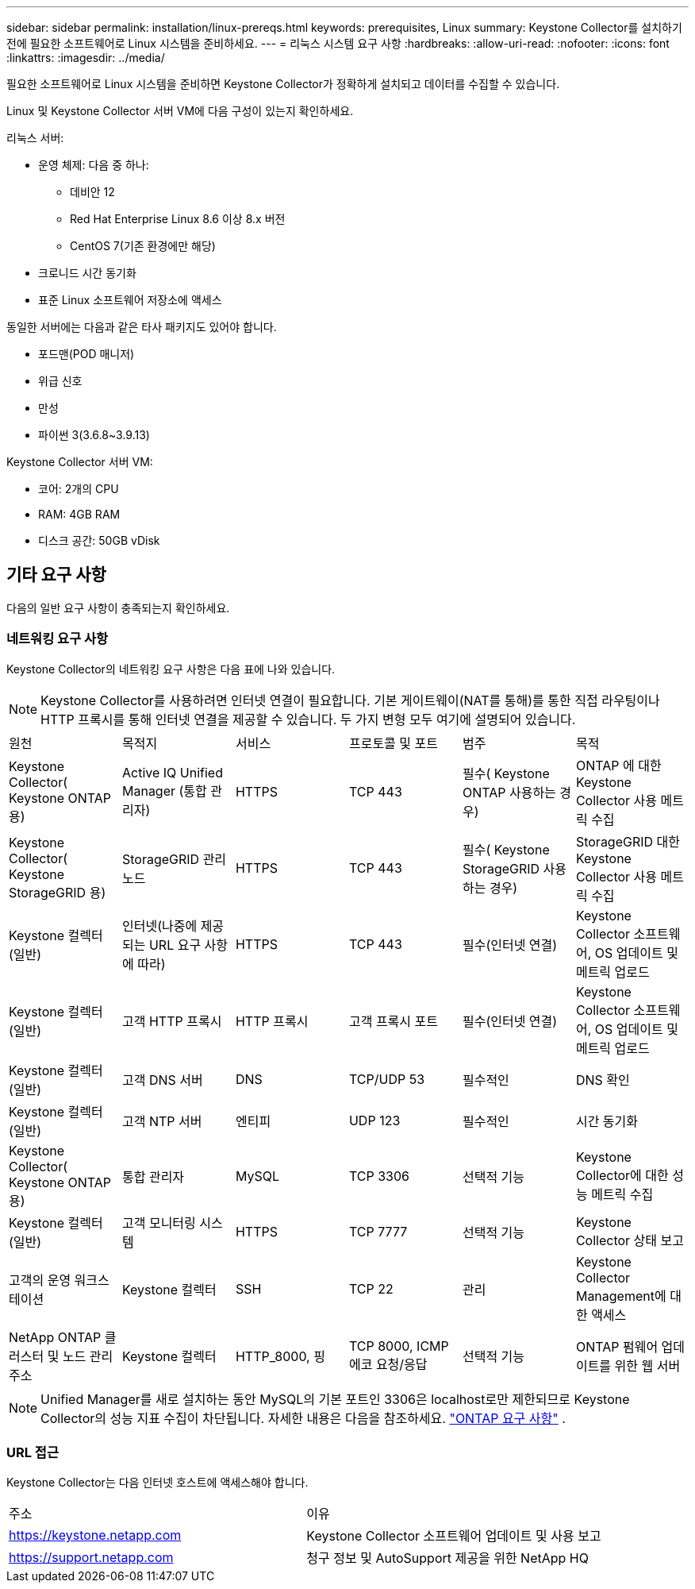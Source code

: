 ---
sidebar: sidebar 
permalink: installation/linux-prereqs.html 
keywords: prerequisites, Linux 
summary: Keystone Collector를 설치하기 전에 필요한 소프트웨어로 Linux 시스템을 준비하세요. 
---
= 리눅스 시스템 요구 사항
:hardbreaks:
:allow-uri-read: 
:nofooter: 
:icons: font
:linkattrs: 
:imagesdir: ../media/


[role="lead"]
필요한 소프트웨어로 Linux 시스템을 준비하면 Keystone Collector가 정확하게 설치되고 데이터를 수집할 수 있습니다.

Linux 및 Keystone Collector 서버 VM에 다음 구성이 있는지 확인하세요.

.리눅스 서버:
* 운영 체제: 다음 중 하나:
+
** 데비안 12
** Red Hat Enterprise Linux 8.6 이상 8.x 버전
** CentOS 7(기존 환경에만 해당)


* 크로니드 시간 동기화
* 표준 Linux 소프트웨어 저장소에 액세스


동일한 서버에는 다음과 같은 타사 패키지도 있어야 합니다.

* 포드맨(POD 매니저)
* 위급 신호
* 만성
* 파이썬 3(3.6.8~3.9.13)


.Keystone Collector 서버 VM:
* 코어: 2개의 CPU
* RAM: 4GB RAM
* 디스크 공간: 50GB vDisk




== 기타 요구 사항

다음의 일반 요구 사항이 충족되는지 확인하세요.



=== 네트워킹 요구 사항

Keystone Collector의 네트워킹 요구 사항은 다음 표에 나와 있습니다.


NOTE: Keystone Collector를 사용하려면 인터넷 연결이 필요합니다.  기본 게이트웨이(NAT를 통해)를 통한 직접 라우팅이나 HTTP 프록시를 통해 인터넷 연결을 제공할 수 있습니다.  두 가지 변형 모두 여기에 설명되어 있습니다.

|===


| 원천 | 목적지 | 서비스 | 프로토콜 및 포트 | 범주 | 목적 


 a| 
Keystone Collector( Keystone ONTAP 용)
 a| 
Active IQ Unified Manager (통합 관리자)
 a| 
HTTPS
 a| 
TCP 443
 a| 
필수( Keystone ONTAP 사용하는 경우)
 a| 
ONTAP 에 대한 Keystone Collector 사용 메트릭 수집



 a| 
Keystone Collector( Keystone StorageGRID 용)
 a| 
StorageGRID 관리 노드
 a| 
HTTPS
 a| 
TCP 443
 a| 
필수( Keystone StorageGRID 사용하는 경우)
 a| 
StorageGRID 대한 Keystone Collector 사용 메트릭 수집



 a| 
Keystone 컬렉터(일반)
 a| 
인터넷(나중에 제공되는 URL 요구 사항에 따라)
 a| 
HTTPS
 a| 
TCP 443
 a| 
필수(인터넷 연결)
 a| 
Keystone Collector 소프트웨어, OS 업데이트 및 메트릭 업로드



 a| 
Keystone 컬렉터(일반)
 a| 
고객 HTTP 프록시
 a| 
HTTP 프록시
 a| 
고객 프록시 포트
 a| 
필수(인터넷 연결)
 a| 
Keystone Collector 소프트웨어, OS 업데이트 및 메트릭 업로드



 a| 
Keystone 컬렉터(일반)
 a| 
고객 DNS 서버
 a| 
DNS
 a| 
TCP/UDP 53
 a| 
필수적인
 a| 
DNS 확인



 a| 
Keystone 컬렉터(일반)
 a| 
고객 NTP 서버
 a| 
엔티피
 a| 
UDP 123
 a| 
필수적인
 a| 
시간 동기화



 a| 
Keystone Collector( Keystone ONTAP 용)
 a| 
통합 관리자
 a| 
MySQL
 a| 
TCP 3306
 a| 
선택적 기능
 a| 
Keystone Collector에 대한 성능 메트릭 수집



 a| 
Keystone 컬렉터(일반)
 a| 
고객 모니터링 시스템
 a| 
HTTPS
 a| 
TCP 7777
 a| 
선택적 기능
 a| 
Keystone Collector 상태 보고



 a| 
고객의 운영 워크스테이션
 a| 
Keystone 컬렉터
 a| 
SSH
 a| 
TCP 22
 a| 
관리
 a| 
Keystone Collector Management에 대한 액세스



 a| 
NetApp ONTAP 클러스터 및 노드 관리 주소
 a| 
Keystone 컬렉터
 a| 
HTTP_8000, 핑
 a| 
TCP 8000, ICMP 에코 요청/응답
 a| 
선택적 기능
 a| 
ONTAP 펌웨어 업데이트를 위한 웹 서버

|===

NOTE: Unified Manager를 새로 설치하는 동안 MySQL의 기본 포트인 3306은 localhost로만 제한되므로 Keystone Collector의 성능 지표 수집이 차단됩니다. 자세한 내용은 다음을 참조하세요. link:addl-req.html["ONTAP 요구 사항"] .



=== URL 접근

Keystone Collector는 다음 인터넷 호스트에 액세스해야 합니다.

|===


| 주소 | 이유 


 a| 
https://keystone.netapp.com[]
 a| 
Keystone Collector 소프트웨어 업데이트 및 사용 보고



 a| 
https://support.netapp.com[]
 a| 
청구 정보 및 AutoSupport 제공을 위한 NetApp HQ

|===